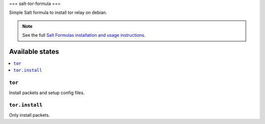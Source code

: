 ===
salt-tor-formula
===

Simple Salt formula to install tor relay on debian.

.. note::

    See the full `Salt Formulas installation and usage instructions
    <http://docs.saltstack.com/topics/development/conventions/formulas.html>`_.

Available states
================

.. contents::
    :local:

``tor``
-----------------------

Install packets and setup config files.

``tor.install``
-------------------------------

Only install packets.

